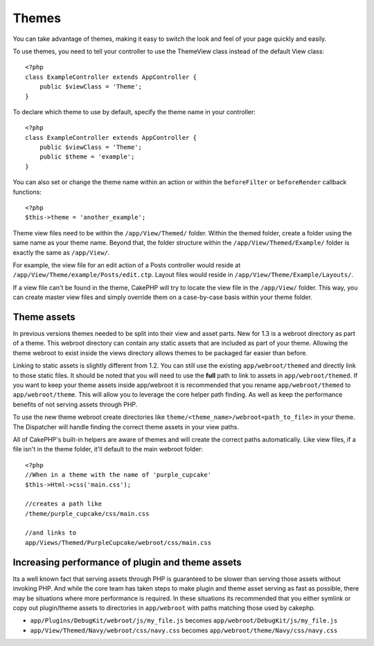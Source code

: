 Themes
######

You can take advantage of themes, making it easy to switch the look
and feel of your page quickly and easily.

To use themes, you need to tell your controller to use the
ThemeView class instead of the default View class::

    <?php
    class ExampleController extends AppController {
        public $viewClass = 'Theme';
    }

To declare which theme to use by default, specify the theme name in
your controller::

    <?php
    class ExampleController extends AppController {
        public $viewClass = 'Theme';
        public $theme = 'example';
    }

You can also set or change the theme name within an action or
within the ``beforeFilter`` or ``beforeRender`` callback
functions::

    <?php
    $this->theme = 'another_example';

Theme view files need to be within the ``/app/View/Themed/`` folder.
Within the themed folder, create a folder using the same name as
your theme name. Beyond that, the folder structure within the
``/app/View/Themed/Example/`` folder is exactly the same as
``/app/View/``.

For example, the view file for an edit action of a Posts controller
would reside at ``/app/View/Theme/example/Posts/edit.ctp``. Layout
files would reside in ``/app/View/Theme/Example/Layouts/``.

If a view file can't be found in the theme, CakePHP will try to
locate the view file in the ``/app/View/`` folder. This way, you can
create master view files and simply override them on a case-by-case
basis within your theme folder.

Theme assets
------------

In previous versions themes needed to be split into their view and
asset parts. New for 1.3 is a webroot directory as part of a theme.
This webroot directory can contain any static assets that are
included as part of your theme. Allowing the theme webroot to exist
inside the views directory allows themes to be packaged far easier
than before.

Linking to static assets is slightly different from 1.2. You can
still use the existing ``app/webroot/themed`` and directly link to
those static files. It should be noted that you will need to use
the **full** path to link to assets in ``app/webroot/themed``. If
you want to keep your theme assets inside app/webroot it is
recommended that you rename ``app/webroot/themed`` to
``app/webroot/theme``. This will allow you to leverage the core
helper path finding. As well as keep the performance benefits of
not serving assets through PHP.

To use the new theme webroot create directories like
``theme/<theme_name>/webroot<path_to_file>`` in your theme. The
Dispatcher will handle finding the correct theme assets in your
view paths.

All of CakePHP's built-in helpers are aware of themes and will
create the correct paths automatically. Like view files, if a file
isn't in the theme folder, it'll default to the main webroot
folder::

    <?php
    //When in a theme with the name of 'purple_cupcake'
    $this->Html->css('main.css');
     
    //creates a path like
    /theme/purple_cupcake/css/main.css
     
    //and links to
    app/Views/Themed/PurpleCupcake/webroot/css/main.css 

Increasing performance of plugin and theme assets
-------------------------------------------------

Its a well known fact that serving assets through PHP is guaranteed
to be slower than serving those assets without invoking PHP. And
while the core team has taken steps to make plugin and theme asset
serving as fast as possible, there may be situations where more
performance is required. In these situations its recommended that
you either symlink or copy out plugin/theme assets to directories
in ``app/webroot`` with paths matching those used by cakephp.


-  ``app/Plugins/DebugKit/webroot/js/my_file.js`` becomes
   ``app/webroot/DebugKit/js/my_file.js``
-  ``app/View/Themed/Navy/webroot/css/navy.css`` becomes
   ``app/webroot/theme/Navy/css/navy.css``
